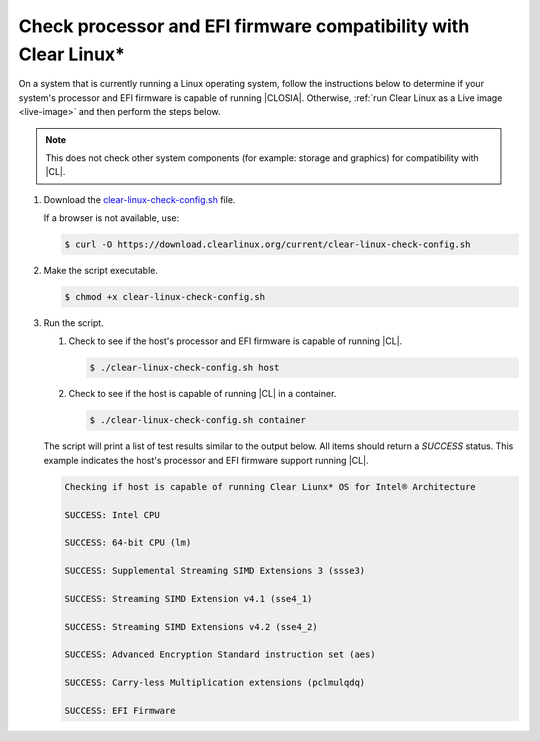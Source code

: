 .. _compatibility-check:

Check processor and EFI firmware compatibility with Clear Linux\*
#################################################################

On a system that is currently running a Linux operating system, follow the
instructions below to determine if your system's processor and EFI firmware is
capable of running |CLOSIA|. Otherwise,
:ref:`run Clear Linux as a Live image <live-image>` and then perform the steps
below.

.. note::
   This does not check other system components (for example: storage and
   graphics) for compatibility with |CL|.

#. Download the `clear-linux-check-config.sh`_ file.

   If a browser is not available, use:

   .. code-block:: console

      $ curl -O https://download.clearlinux.org/current/clear-linux-check-config.sh

#. Make the script executable.

   .. code-block:: console

      $ chmod +x clear-linux-check-config.sh

#. Run the script.

   #. Check to see if the host's processor and EFI firmware is capable of
      running |CL|.

      .. code-block:: console

         $ ./clear-linux-check-config.sh host

   #. Check to see if the host is capable of running |CL| in a container.

      .. code-block:: console

         $ ./clear-linux-check-config.sh container

   The script will print a list of test results similar to the output below.
   All items should return a `SUCCESS` status. This example indicates the
   host's processor and EFI firmware support running |CL|.

   .. code-block:: console

      Checking if host is capable of running Clear Liunx* OS for Intel® Architecture

      SUCCESS: Intel CPU

      SUCCESS: 64-bit CPU (lm)

      SUCCESS: Supplemental Streaming SIMD Extensions 3 (ssse3)

      SUCCESS: Streaming SIMD Extension v4.1 (sse4_1)

      SUCCESS: Streaming SIMD Extensions v4.2 (sse4_2)

      SUCCESS: Advanced Encryption Standard instruction set (aes)

      SUCCESS: Carry-less Multiplication extensions (pclmulqdq)

      SUCCESS: EFI Firmware

.. _clear-linux-check-config.sh: https://download.clearlinux.org/current/clear-linux-check-config.sh
